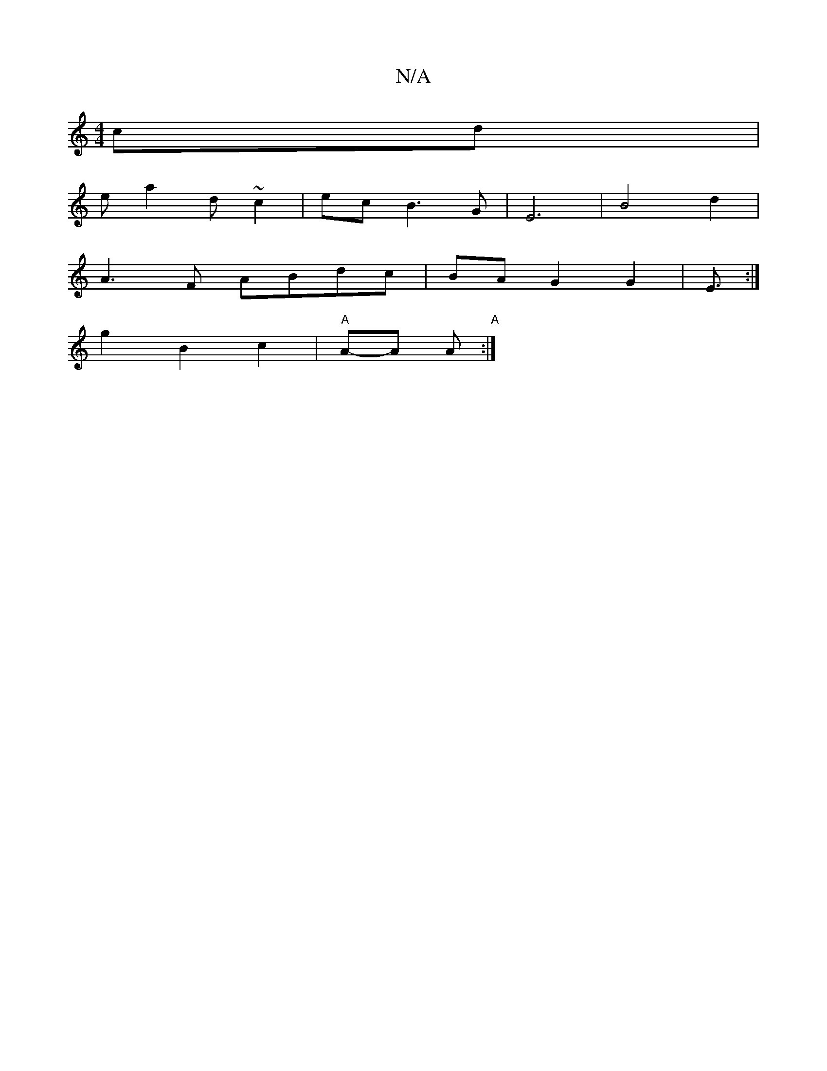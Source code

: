 X:1
T:N/A
M:4/4
R:N/A
K:Cmajor
cd |
ea2d ~c2 | ec B3G-|E6|B4 d2|
A3F ABdc| BA G2 G2|E3/2 :|
 g2 B2 c2 | "A"A-A A"A":|
":"d2]d cdA G2||

B/^F D BD |1 GFde fded|"D"EA Ec "G7" E2"B,_B | "C"c3 e z | "A" fed ABc|dcA B3:|
[cd] Bc||d/f/e/